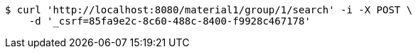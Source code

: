 [source,bash]
----
$ curl 'http://localhost:8080/material1/group/1/search' -i -X POST \
    -d '_csrf=85fa9e2c-8c60-488c-8400-f9928c467178'
----